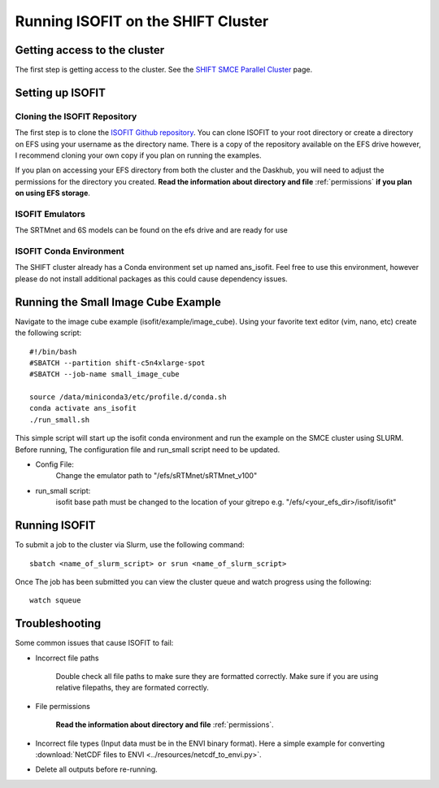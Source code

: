 Running ISOFIT on the SHIFT Cluster
===================================

Getting access to the cluster
-----------------------------

The first step is getting access to the cluster. See the `SHIFT SMCE Parallel Cluster <https://shift-smce-user-guide.readthedocs.io/en/latest/pages/shift_smce_parallel_cluster.html>`_ page.


Setting up ISOFIT
-----------------

Cloning the ISOFIT Repository
+++++++++++++++++++++++++++++
The first step is to clone the `ISOFIT Github repository <https://github.com/isofit/isofit>`_. You can clone ISOFIT to your root directory or create a directory on EFS using your username as the directory 
name. There is a copy of the repository available on the EFS drive however, I recommend cloning your own copy if you plan on running the examples.

If you plan on accessing your EFS directory from both the cluster and the Daskhub, you will need to adjust the permissions for the directory you created. **Read the information about directory and file** :ref:`permissions` **if you plan on using EFS storage**.

ISOFIT Emulators
++++++++++++++++
The SRTMnet and 6S models can be found on the efs drive and are ready for use

ISOFIT Conda Environment
++++++++++++++++++++++++

The SHIFT cluster already has a Conda environment set up named ans_isofit. Feel free to use this environment, however please do not install additional packages as this could cause dependency issues.

Running the Small Image Cube Example
------------------------------------
 
Navigate to the image cube example (isofit/example/image_cube). Using your favorite text editor (vim, nano, etc) create the following script:

::

    #!/bin/bash
    #SBATCH --partition shift-c5n4xlarge-spot
    #SBATCH --job-name small_image_cube

    source /data/miniconda3/etc/profile.d/conda.sh
    conda activate ans_isofit
    ./run_small.sh

This simple script will start up the isofit conda environment and run the example on the SMCE cluster using SLURM. Before running, The configuration file and run_small script need to be updated.

* Config File:
    Change the emulator path to "/efs/sRTMnet/sRTMnet_v100"

* run_small script:
    isofit base path must be changed to the location of your gitrepo e.g. "/efs/<your_efs_dir>/isofit/isofit"


Running ISOFIT
--------------

To submit a job to the cluster via Slurm, use the following command:

::

    sbatch <name_of_slurm_script> or srun <name_of_slurm_script>


Once The job has been submitted you can view the cluster queue and watch progress using the following:

::

    watch squeue



Troubleshooting
---------------

Some common issues that cause ISOFIT to fail:

* Incorrect file paths

    Double check all file paths to make sure they are formatted correctly. Make sure if you are using relative filepaths, they are formated correctly.


* File permissions

    **Read the information about directory and file** :ref:`permissions`.


* Incorrect file types (Input data must be in the ENVI binary format). Here a simple example for converting :download:`NetCDF files to ENVI  <../resources/netcdf_to_envi.py>`.


* Delete all outputs before re-running.